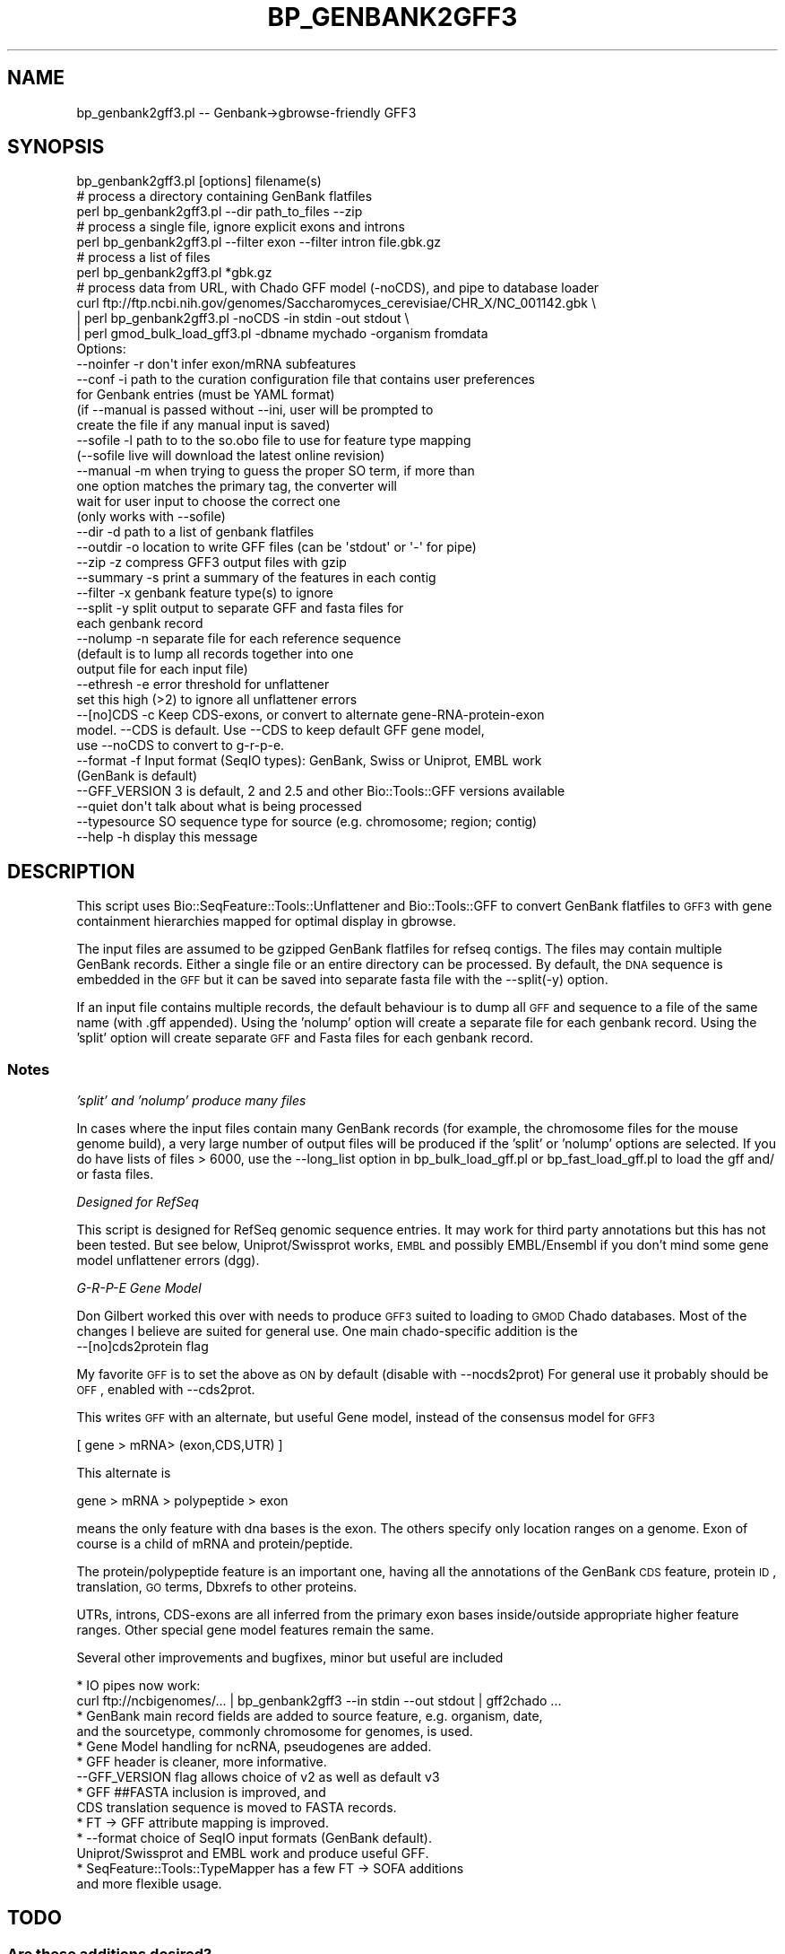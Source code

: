 .\" Automatically generated by Pod::Man 2.22 (Pod::Simple 3.13)
.\"
.\" Standard preamble:
.\" ========================================================================
.de Sp \" Vertical space (when we can't use .PP)
.if t .sp .5v
.if n .sp
..
.de Vb \" Begin verbatim text
.ft CW
.nf
.ne \\$1
..
.de Ve \" End verbatim text
.ft R
.fi
..
.\" Set up some character translations and predefined strings.  \*(-- will
.\" give an unbreakable dash, \*(PI will give pi, \*(L" will give a left
.\" double quote, and \*(R" will give a right double quote.  \*(C+ will
.\" give a nicer C++.  Capital omega is used to do unbreakable dashes and
.\" therefore won't be available.  \*(C` and \*(C' expand to `' in nroff,
.\" nothing in troff, for use with C<>.
.tr \(*W-
.ds C+ C\v'-.1v'\h'-1p'\s-2+\h'-1p'+\s0\v'.1v'\h'-1p'
.ie n \{\
.    ds -- \(*W-
.    ds PI pi
.    if (\n(.H=4u)&(1m=24u) .ds -- \(*W\h'-12u'\(*W\h'-12u'-\" diablo 10 pitch
.    if (\n(.H=4u)&(1m=20u) .ds -- \(*W\h'-12u'\(*W\h'-8u'-\"  diablo 12 pitch
.    ds L" ""
.    ds R" ""
.    ds C` ""
.    ds C' ""
'br\}
.el\{\
.    ds -- \|\(em\|
.    ds PI \(*p
.    ds L" ``
.    ds R" ''
'br\}
.\"
.\" Escape single quotes in literal strings from groff's Unicode transform.
.ie \n(.g .ds Aq \(aq
.el       .ds Aq '
.\"
.\" If the F register is turned on, we'll generate index entries on stderr for
.\" titles (.TH), headers (.SH), subsections (.SS), items (.Ip), and index
.\" entries marked with X<> in POD.  Of course, you'll have to process the
.\" output yourself in some meaningful fashion.
.ie \nF \{\
.    de IX
.    tm Index:\\$1\t\\n%\t"\\$2"
..
.    nr % 0
.    rr F
.\}
.el \{\
.    de IX
..
.\}
.\"
.\" Accent mark definitions (@(#)ms.acc 1.5 88/02/08 SMI; from UCB 4.2).
.\" Fear.  Run.  Save yourself.  No user-serviceable parts.
.    \" fudge factors for nroff and troff
.if n \{\
.    ds #H 0
.    ds #V .8m
.    ds #F .3m
.    ds #[ \f1
.    ds #] \fP
.\}
.if t \{\
.    ds #H ((1u-(\\\\n(.fu%2u))*.13m)
.    ds #V .6m
.    ds #F 0
.    ds #[ \&
.    ds #] \&
.\}
.    \" simple accents for nroff and troff
.if n \{\
.    ds ' \&
.    ds ` \&
.    ds ^ \&
.    ds , \&
.    ds ~ ~
.    ds /
.\}
.if t \{\
.    ds ' \\k:\h'-(\\n(.wu*8/10-\*(#H)'\'\h"|\\n:u"
.    ds ` \\k:\h'-(\\n(.wu*8/10-\*(#H)'\`\h'|\\n:u'
.    ds ^ \\k:\h'-(\\n(.wu*10/11-\*(#H)'^\h'|\\n:u'
.    ds , \\k:\h'-(\\n(.wu*8/10)',\h'|\\n:u'
.    ds ~ \\k:\h'-(\\n(.wu-\*(#H-.1m)'~\h'|\\n:u'
.    ds / \\k:\h'-(\\n(.wu*8/10-\*(#H)'\z\(sl\h'|\\n:u'
.\}
.    \" troff and (daisy-wheel) nroff accents
.ds : \\k:\h'-(\\n(.wu*8/10-\*(#H+.1m+\*(#F)'\v'-\*(#V'\z.\h'.2m+\*(#F'.\h'|\\n:u'\v'\*(#V'
.ds 8 \h'\*(#H'\(*b\h'-\*(#H'
.ds o \\k:\h'-(\\n(.wu+\w'\(de'u-\*(#H)/2u'\v'-.3n'\*(#[\z\(de\v'.3n'\h'|\\n:u'\*(#]
.ds d- \h'\*(#H'\(pd\h'-\w'~'u'\v'-.25m'\f2\(hy\fP\v'.25m'\h'-\*(#H'
.ds D- D\\k:\h'-\w'D'u'\v'-.11m'\z\(hy\v'.11m'\h'|\\n:u'
.ds th \*(#[\v'.3m'\s+1I\s-1\v'-.3m'\h'-(\w'I'u*2/3)'\s-1o\s+1\*(#]
.ds Th \*(#[\s+2I\s-2\h'-\w'I'u*3/5'\v'-.3m'o\v'.3m'\*(#]
.ds ae a\h'-(\w'a'u*4/10)'e
.ds Ae A\h'-(\w'A'u*4/10)'E
.    \" corrections for vroff
.if v .ds ~ \\k:\h'-(\\n(.wu*9/10-\*(#H)'\s-2\u~\d\s+2\h'|\\n:u'
.if v .ds ^ \\k:\h'-(\\n(.wu*10/11-\*(#H)'\v'-.4m'^\v'.4m'\h'|\\n:u'
.    \" for low resolution devices (crt and lpr)
.if \n(.H>23 .if \n(.V>19 \
\{\
.    ds : e
.    ds 8 ss
.    ds o a
.    ds d- d\h'-1'\(ga
.    ds D- D\h'-1'\(hy
.    ds th \o'bp'
.    ds Th \o'LP'
.    ds ae ae
.    ds Ae AE
.\}
.rm #[ #] #H #V #F C
.\" ========================================================================
.\"
.IX Title "BP_GENBANK2GFF3 1"
.TH BP_GENBANK2GFF3 1 "2016-05-27" "perl v5.10.1" "User Contributed Perl Documentation"
.\" For nroff, turn off justification.  Always turn off hyphenation; it makes
.\" way too many mistakes in technical documents.
.if n .ad l
.nh
.SH "NAME"
bp_genbank2gff3.pl \-\- Genbank\->gbrowse\-friendly GFF3
.SH "SYNOPSIS"
.IX Header "SYNOPSIS"
.Vb 1
\&  bp_genbank2gff3.pl [options] filename(s)
\&
\&  # process a directory containing GenBank flatfiles
\&  perl bp_genbank2gff3.pl \-\-dir path_to_files \-\-zip
\&
\&  # process a single file, ignore explicit exons and introns
\&  perl bp_genbank2gff3.pl \-\-filter exon \-\-filter intron file.gbk.gz
\&
\&  # process a list of files 
\&  perl bp_genbank2gff3.pl *gbk.gz
\&
\&  # process data from URL, with Chado GFF model (\-noCDS), and pipe to database loader
\&  curl ftp://ftp.ncbi.nih.gov/genomes/Saccharomyces_cerevisiae/CHR_X/NC_001142.gbk \e
\&  | perl bp_genbank2gff3.pl \-noCDS \-in stdin \-out stdout \e
\&  | perl gmod_bulk_load_gff3.pl \-dbname mychado \-organism fromdata
\&
\&    Options:
\&        \-\-noinfer  \-r  don\*(Aqt infer exon/mRNA subfeatures
\&        \-\-conf     \-i  path to the curation configuration file that contains user preferences
\&                       for Genbank entries (must be YAML format)
\&                       (if \-\-manual is passed without \-\-ini, user will be prompted to 
\&                        create the file if any manual input is saved)
\&        \-\-sofile  \-l  path to to the so.obo file to use for feature type mapping
\&                       (\-\-sofile live will download the latest online revision)
\&        \-\-manual   \-m  when trying to guess the proper SO term, if more than
\&                       one option matches the primary tag, the converter will 
\&                       wait for user input to choose the correct one
\&                       (only works with \-\-sofile)
\&        \-\-dir      \-d  path to a list of genbank flatfiles
\&        \-\-outdir   \-o  location to write GFF files (can be \*(Aqstdout\*(Aq or \*(Aq\-\*(Aq for pipe)
\&        \-\-zip      \-z  compress GFF3 output files with gzip
\&        \-\-summary  \-s  print a summary of the features in each contig
\&        \-\-filter   \-x  genbank feature type(s) to ignore
\&        \-\-split    \-y  split output to separate GFF and fasta files for
\&                       each genbank record
\&        \-\-nolump   \-n  separate file for each reference sequence
\&                       (default is to lump all records together into one 
\&                       output file for each input file)
\&        \-\-ethresh  \-e  error threshold for unflattener
\&                       set this high (>2) to ignore all unflattener errors
\&        \-\-[no]CDS  \-c  Keep CDS\-exons, or convert to alternate gene\-RNA\-protein\-exon 
\&                       model. \-\-CDS is default. Use \-\-CDS to keep default GFF gene model, 
\&                       use \-\-noCDS to convert to g\-r\-p\-e.
\&        \-\-format   \-f  Input format (SeqIO types): GenBank, Swiss or Uniprot, EMBL work
\&                       (GenBank is default)
\&        \-\-GFF_VERSION  3 is default, 2 and 2.5 and other Bio::Tools::GFF versions available
\&        \-\-quiet        don\*(Aqt talk about what is being processed 
\&        \-\-typesource   SO sequence type for source (e.g. chromosome; region; contig)
\&        \-\-help     \-h  display this message
.Ve
.SH "DESCRIPTION"
.IX Header "DESCRIPTION"
This script uses Bio::SeqFeature::Tools::Unflattener and
Bio::Tools::GFF to convert GenBank flatfiles to \s-1GFF3\s0 with gene
containment hierarchies mapped for optimal display in gbrowse.
.PP
The input files are assumed to be gzipped GenBank flatfiles for refseq
contigs.  The files may contain multiple GenBank records.  Either a
single file or an entire directory can be processed.  By default, the
\&\s-1DNA\s0 sequence is embedded in the \s-1GFF\s0 but it can be saved into separate
fasta file with the \-\-split(\-y) option.
.PP
If an input file contains multiple records, the default behaviour is
to dump all \s-1GFF\s0 and sequence to a file of the same name (with .gff
appended).  Using the 'nolump' option will create a separate file for
each genbank record.  Using the 'split' option will create separate
\&\s-1GFF\s0 and Fasta files for each genbank record.
.SS "Notes"
.IX Subsection "Notes"
\fI'split' and 'nolump' produce many files\fR
.IX Subsection "'split' and 'nolump' produce many files"
.PP
In cases where the input files contain many GenBank records (for
example, the chromosome files for the mouse genome build), a very
large number of output files will be produced if the 'split' or
\&'nolump' options are selected.  If you do have lists of files > 6000,
use the \-\-long_list option in bp_bulk_load_gff.pl or
bp_fast_load_gff.pl to load the gff and/ or fasta files.
.PP
\fIDesigned for RefSeq\fR
.IX Subsection "Designed for RefSeq"
.PP
This script is designed for RefSeq genomic sequence entries.  It may
work for third party annotations but this has not been tested.
But see below, Uniprot/Swissprot works, \s-1EMBL\s0 and possibly EMBL/Ensembl
if you don't mind some gene model unflattener errors (dgg).
.PP
\fIG\-R-P-E Gene Model\fR
.IX Subsection "G-R-P-E Gene Model"
.PP
Don Gilbert worked this over with needs to produce \s-1GFF3\s0 suited to
loading to \s-1GMOD\s0 Chado databases.  Most of the changes I believe are
suited for general use.  One main chado-specific addition is the
  \-\-[no]cds2protein  flag
.PP
My favorite \s-1GFF\s0 is to set the above as \s-1ON\s0 by default (disable with \-\-nocds2prot)
For general use it probably should be \s-1OFF\s0, enabled with \-\-cds2prot.
.PP
This writes \s-1GFF\s0 with an alternate, but useful Gene model,
instead of the consensus model for \s-1GFF3\s0
.PP
.Vb 1
\&  [ gene > mRNA> (exon,CDS,UTR) ]
.Ve
.PP
This alternate is
.PP
.Vb 1
\&  gene > mRNA > polypeptide > exon
.Ve
.PP
means the only feature with dna bases is the exon.  The others
specify only location ranges on a genome.  Exon of course is a child
of mRNA and protein/peptide.
.PP
The protein/polypeptide feature is an important one, having all the
annotations of the GenBank \s-1CDS\s0 feature, protein \s-1ID\s0, translation, \s-1GO\s0
terms, Dbxrefs to other proteins.
.PP
UTRs, introns, CDS-exons are all inferred from the primary exon bases
inside/outside appropriate higher feature ranges.   Other special gene
model features remain the same.
.PP
Several other improvements and bugfixes, minor but useful are included
.PP
.Vb 2
\&  * IO pipes now work:
\&    curl ftp://ncbigenomes/... | bp_genbank2gff3 \-\-in stdin \-\-out stdout | gff2chado ...
\&
\&  * GenBank main record fields are added to source feature, e.g. organism, date,
\&    and the sourcetype, commonly chromosome for  genomes, is used.
\&
\&  * Gene Model handling for ncRNA, pseudogenes are added.
\&
\&  * GFF header is cleaner, more informative.
\&    \-\-GFF_VERSION flag allows choice of v2 as well as default v3
\&
\&  * GFF ##FASTA inclusion is improved, and
\&    CDS translation sequence is moved to FASTA records.
\&
\&  * FT \-> GFF attribute mapping is improved.
\&
\&  * \-\-format choice of SeqIO input formats (GenBank default). 
\&    Uniprot/Swissprot and EMBL work and produce useful GFF.
\&
\&  * SeqFeature::Tools::TypeMapper has a few FT \-> SOFA additions
\&      and more flexible usage.
.Ve
.SH "TODO"
.IX Header "TODO"
.SS "Are these additions desired?"
.IX Subsection "Are these additions desired?"
.Vb 3
\& * filter input records by taxon (e.g. keep only organism=xxx or taxa level = classYYY
\& * handle Entrezgene, other non\-sequence SeqIO structures (really should change
\&    those parsers to produce consistent annotation tags).
.Ve
.SS "Related bugfixes/tests"
.IX Subsection "Related bugfixes/tests"
These items from Bioperl mail were tested (sample data generating
errors), and found corrected:
.PP
.Vb 4
\& From: Ed Green <green <at> eva.mpg.de>
\& Subject: genbank2gff3.pl on new human RefSeq
\& Date: 2006\-03\-13 21:22:26 GMT 
\&   \-\- unspecified errors (sample data works now).
\&
\& From: Eric Just <e\-just <at> northwestern.edu>
\& Subject: genbank2gff3.pl
\& Date: 2007\-01\-26 17:08:49 GMT
\&   \-\- bug fixed in genbank2gff3 for multi\-record handling
.Ve
.PP
This error is for a /trans_splice gene that is hard to handle, and
unflattner/genbank2 doesn't
.PP
.Vb 3
\& From: Chad Matsalla <chad <at> dieselwurks.com> 
\& Subject: genbank2gff3.PLS and the unflatenner \- Inconsistent order?
\& Date: 2005\-07\-15 19:51:48 GMT
.Ve
.SH "AUTHOR"
.IX Header "AUTHOR"
Sheldon McKay (mckays@cshl.edu)
.PP
Copyright (c) 2004 Cold Spring Harbor Laboratory.
.SS "\s-1AUTHOR\s0 of hacks for GFF2Chado loading"
.IX Subsection "AUTHOR of hacks for GFF2Chado loading"
Don Gilbert (gilbertd@indiana.edu)
